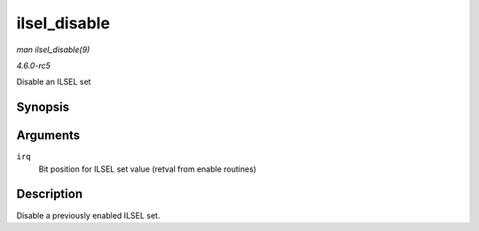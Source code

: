 .. -*- coding: utf-8; mode: rst -*-

.. _API-ilsel-disable:

=============
ilsel_disable
=============

*man ilsel_disable(9)*

*4.6.0-rc5*

Disable an ILSEL set


Synopsis
========

.. c:function:: void ilsel_disable( unsigned int irq )

Arguments
=========

``irq``
    Bit position for ILSEL set value (retval from enable routines)


Description
===========

Disable a previously enabled ILSEL set.


.. ------------------------------------------------------------------------------
.. This file was automatically converted from DocBook-XML with the dbxml
.. library (https://github.com/return42/sphkerneldoc). The origin XML comes
.. from the linux kernel, refer to:
..
.. * https://github.com/torvalds/linux/tree/master/Documentation/DocBook
.. ------------------------------------------------------------------------------
